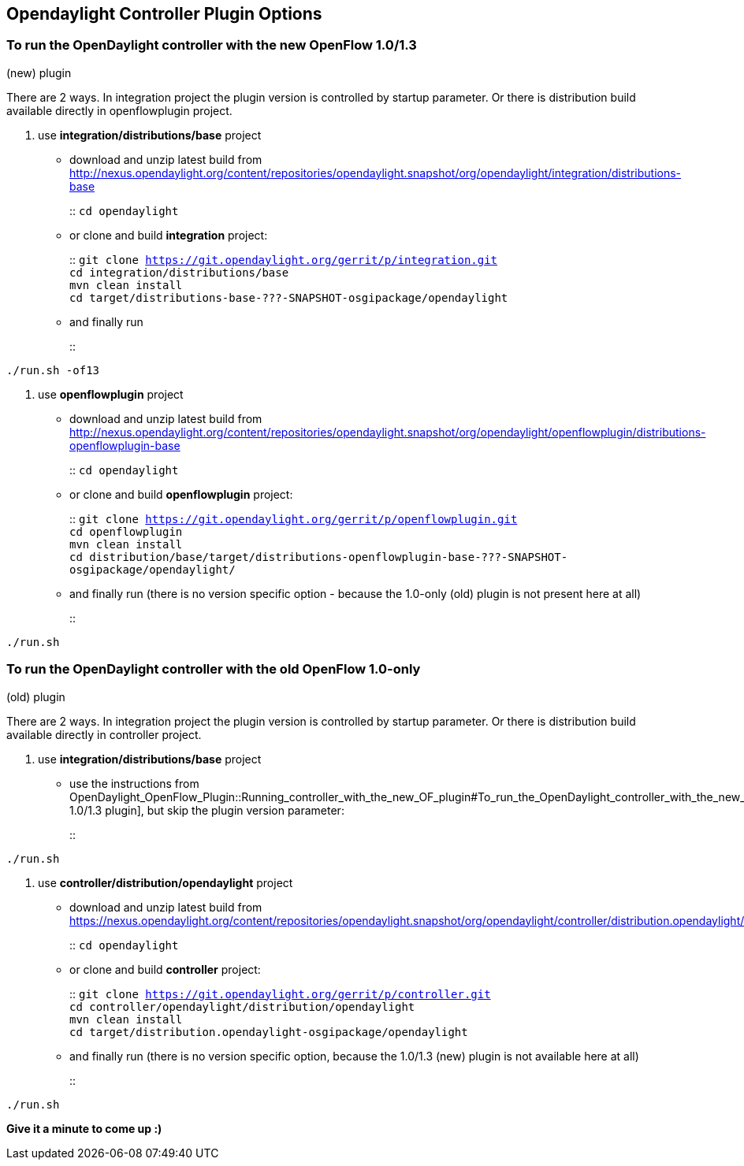 [[opendaylight-controller-plugin-options]]
== Opendaylight Controller Plugin Options

[[to-run-the-opendaylight-controller-with-the-new-openflow-1.01.3-new-plugin]]
=== To run the OpenDaylight controller with the new OpenFlow 1.0/1.3
(new) plugin

There are 2 ways. In integration project the plugin version is
controlled by startup parameter. Or there is distribution build
available directly in openflowplugin project.

1.  use *integration/distributions/base* project
* download and unzip latest build from
http://nexus.opendaylight.org/content/repositories/opendaylight.snapshot/org/opendaylight/integration/distributions-base
+
::
  `cd opendaylight`
* or clone and build *integration* project:
+
::
  `git clone https://git.opendaylight.org/gerrit/p/integration.git`
  +
  `cd integration/distributions/base`
  +
  `mvn clean install`
  +
  `cd target/distributions-base-???-SNAPSHOT-osgipackage/opendaylight`
* and finally run
+
::
--------------
./run.sh -of13
--------------
2.  use *openflowplugin* project
* download and unzip latest build from
http://nexus.opendaylight.org/content/repositories/opendaylight.snapshot/org/opendaylight/openflowplugin/distributions-openflowplugin-base
+
::
  `cd opendaylight`
* or clone and build *openflowplugin* project:
+
::
  `git clone https://git.opendaylight.org/gerrit/p/openflowplugin.git`
  +
  `cd openflowplugin`
  +
  `mvn clean install`
  +
  `cd distribution/base/target/distributions-openflowplugin-base-???-SNAPSHOT-osgipackage/opendaylight/`
* and finally run (there is no version specific option - because the
1.0-only (old) plugin is not present here at all)
+
::
--------
./run.sh
--------

[[to-run-the-opendaylight-controller-with-the-old-openflow-1.0-only-old-plugin]]
=== To run the OpenDaylight controller with the old OpenFlow 1.0-only
(old) plugin

There are 2 ways. In integration project the plugin version is
controlled by startup parameter. Or there is distribution build
available directly in controller project.

1.  use *integration/distributions/base* project
* use the instructions from
OpenDaylight_OpenFlow_Plugin::Running_controller_with_the_new_OF_plugin#To_run_the_OpenDaylight_controller_with_the_new_OpenFlow_1.0/1.3_(new)_plugin[
1.0/1.3 plugin], but skip the plugin version parameter:
+
::
--------
./run.sh
--------
2.  use *controller/distribution/opendaylight* project
* download and unzip latest build from
https://nexus.opendaylight.org/content/repositories/opendaylight.snapshot/org/opendaylight/controller/distribution.opendaylight/
+
::
  `cd opendaylight`
* or clone and build *controller* project:
+
::
  `git clone https://git.opendaylight.org/gerrit/p/controller.git`
  +
  `cd controller/opendaylight/distribution/opendaylight`
  +
  `mvn clean install`
  +
  `cd target/distribution.opendaylight-osgipackage/opendaylight`
* and finally run (there is no version specific option, because the
1.0/1.3 (new) plugin is not available here at all)
+
::
--------
./run.sh
--------

*Give it a minute to come up :)*
